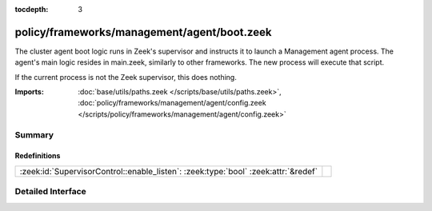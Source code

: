 :tocdepth: 3

policy/frameworks/management/agent/boot.zeek
============================================

The cluster agent boot logic runs in Zeek's supervisor and instructs it to
launch a Management agent process. The agent's main logic resides in main.zeek,
similarly to other frameworks. The new process will execute that script.

If the current process is not the Zeek supervisor, this does nothing.

:Imports: :doc:`base/utils/paths.zeek </scripts/base/utils/paths.zeek>`, :doc:`policy/frameworks/management/agent/config.zeek </scripts/policy/frameworks/management/agent/config.zeek>`

Summary
~~~~~~~
Redefinitions
#############
================================================================================== =
:zeek:id:`SupervisorControl::enable_listen`: :zeek:type:`bool` :zeek:attr:`&redef` 
================================================================================== =


Detailed Interface
~~~~~~~~~~~~~~~~~~

